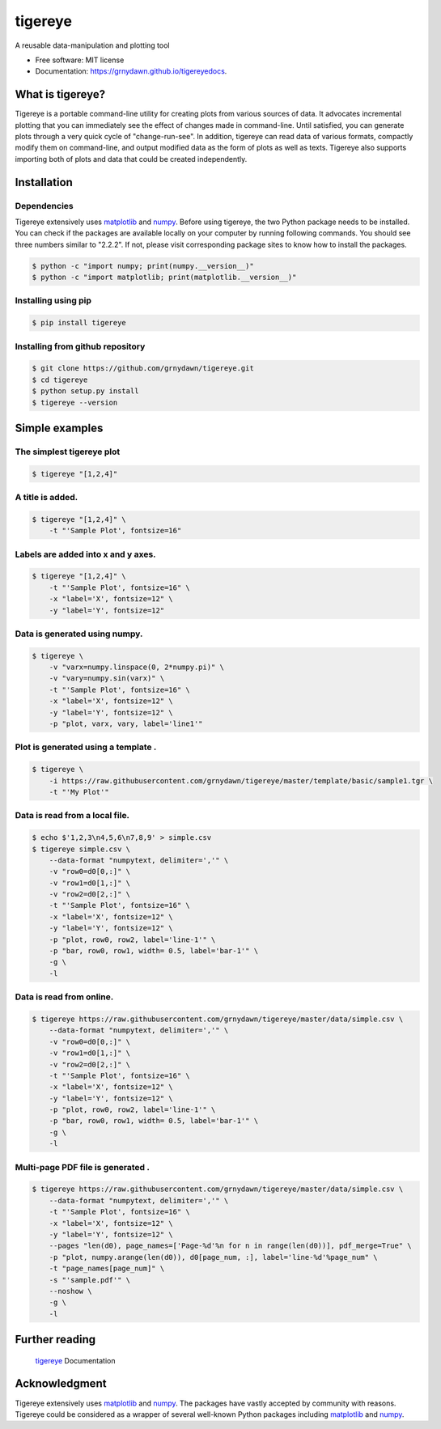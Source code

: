 ========
tigereye
========


.. image:: https://img.shields.io/pypi/v/tigereye.svg
        :target: https://pypi.python.org/pypi/tigereye

.. image:: https://img.shields.io/travis/grnydawn/tigereye.svg
        :target: https://travis-ci.org/grnydawn/tigereye

.. image:: https://readthedocs.org/projects/tigereye/badge/?version=latest
        :target: https://tigereye.readthedocs.io/en/latest/?badge=latest
        :alt: Documentation Status




A reusable data-manipulation and plotting tool

* Free software: MIT license
* Documentation: https://grnydawn.github.io/tigereyedocs.


-----------------
What is tigereye?
-----------------

Tigereye is a portable command-line utility for creating plots from various sources of data.  It advocates incremental plotting that you can immediately see the effect of changes made in command-line. Until satisfied, you can generate plots through a very quick cycle of "change-run-see". In addition, tigereye can read data of various formats, compactly modify them on command-line, and output modified data as the form of plots as well as texts. Tigereye also supports importing both of plots and data that could be created independently.

------------
Installation
------------

Dependencies
============

Tigereye extensively uses matplotlib_ and numpy_. Before using tigereye, the two Python package needs to be installed. You can check if the packages are available locally on your computer by running following commands. You should see three numbers similar to "2.2.2". If not, please visit corresponding package sites to know how to install the packages.

.. code-block:: text

    $ python -c "import numpy; print(numpy.__version__)"
    $ python -c "import matplotlib; print(matplotlib.__version__)"

Installing using pip
====================

.. code-block:: text

    $ pip install tigereye

Installing from github repository
=================================

.. code-block:: text

    $ git clone https://github.com/grnydawn/tigereye.git
    $ cd tigereye
    $ python setup.py install
    $ tigereye --version

----------------
Simple examples
----------------

The simplest tigereye plot
==========================

.. code-block:: text

    $ tigereye "[1,2,4]"

A title is added.
=================

.. code-block:: text

    $ tigereye "[1,2,4]" \
        -t "'Sample Plot', fontsize=16"

Labels are added into x and y axes.
===================================

.. code-block:: text

    $ tigereye "[1,2,4]" \
        -t "'Sample Plot', fontsize=16" \
        -x "label='X', fontsize=12" \
        -y "label='Y', fontsize=12"

Data is generated using numpy.
==============================

.. code-block:: text

    $ tigereye \
        -v "varx=numpy.linspace(0, 2*numpy.pi)" \
        -v "vary=numpy.sin(varx)" \
        -t "'Sample Plot', fontsize=16" \
        -x "label='X', fontsize=12" \
        -y "label='Y', fontsize=12" \
        -p "plot, varx, vary, label='line1'"

Plot is generated using a template .
====================================

.. code-block:: text

    $ tigereye \
        -i https://raw.githubusercontent.com/grnydawn/tigereye/master/template/basic/sample1.tgr \
        -t "'My Plot'"

Data is read from a local file.
===============================

.. code-block:: text

    $ echo $'1,2,3\n4,5,6\n7,8,9' > simple.csv
    $ tigereye simple.csv \
        --data-format "numpytext, delimiter=','" \
        -v "row0=d0[0,:]" \
        -v "row1=d0[1,:]" \
        -v "row2=d0[2,:]" \
        -t "'Sample Plot', fontsize=16" \
        -x "label='X', fontsize=12" \
        -y "label='Y', fontsize=12" \
        -p "plot, row0, row2, label='line-1'" \
        -p "bar, row0, row1, width= 0.5, label='bar-1'" \
        -g \
        -l

Data is read from online.
===============================

.. code-block:: text

    $ tigereye https://raw.githubusercontent.com/grnydawn/tigereye/master/data/simple.csv \
        --data-format "numpytext, delimiter=','" \
        -v "row0=d0[0,:]" \
        -v "row1=d0[1,:]" \
        -v "row2=d0[2,:]" \
        -t "'Sample Plot', fontsize=16" \
        -x "label='X', fontsize=12" \
        -y "label='Y', fontsize=12" \
        -p "plot, row0, row2, label='line-1'" \
        -p "bar, row0, row1, width= 0.5, label='bar-1'" \
        -g \
        -l

Multi-page PDF file is generated .
==================================

.. code-block:: text

    $ tigereye https://raw.githubusercontent.com/grnydawn/tigereye/master/data/simple.csv \
        --data-format "numpytext, delimiter=','" \
        -t "'Sample Plot', fontsize=16" \
        -x "label='X', fontsize=12" \
        -y "label='Y', fontsize=12" \
        --pages "len(d0), page_names=['Page-%d'%n for n in range(len(d0))], pdf_merge=True" \
        -p "plot, numpy.arange(len(d0)), d0[page_num, :], label='line-%d'%page_num" \
        -t "page_names[page_num]" \
        -s "'sample.pdf'" \
        --noshow \
        -g \
        -l

---------------
Further reading
---------------

    tigereye_ Documentation

--------------
Acknowledgment
--------------

Tigereye extensively uses matplotlib_ and numpy_. The packages have vastly accepted by community with reasons. Tigereye could be considered as a wrapper of several well-known Python packages including matplotlib_ and numpy_.

.. _matplotlib: https://matplotlib.org/
.. _numpy: http://www.numpy.org/
.. _tigereye: https://grnydawn.github.io/tigereyedocs
